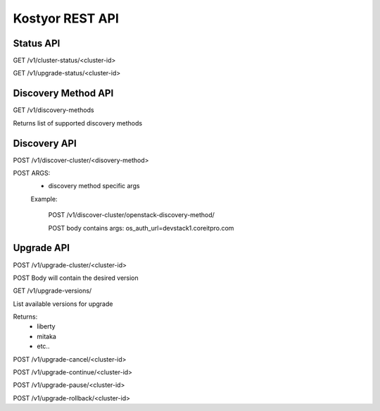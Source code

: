 ================
Kostyor REST API
================


Status API
----------

GET /v1/cluster-status/<cluster-id>

GET /v1/upgrade-status/<cluster-id>

Discovery Method API
--------------------

GET /v1/discovery-methods

Returns list of supported discovery methods


Discovery API
-------------

POST /v1/discover-cluster/<disovery-method>

POST ARGS:
    * discovery method specific args
    
    Example: 
        
        POST /v1/discover-cluster/openstack-discovery-method/
        
        POST body contains args:  os_auth_url=devstack1.coreitpro.com
        

Upgrade API
-----------

POST /v1/upgrade-cluster/<cluster-id>

POST Body will contain the desired version

GET /v1/upgrade-versions/

List available versions for upgrade

Returns:
    * liberty
    * mitaka
    * etc..
    
POST /v1/upgrade-cancel/<cluster-id>

POST /v1/upgrade-continue/<cluster-id>

POST /v1/upgrade-pause/<cluster-id>

POST /v1/upgrade-rollback/<cluster-id>
